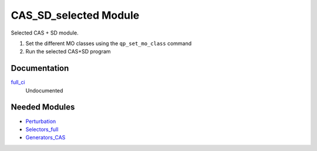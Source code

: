 ======================
CAS_SD_selected Module
======================

Selected CAS + SD module.

1) Set the different MO classes using the ``qp_set_mo_class`` command
2) Run the selected CAS+SD program

Documentation
=============

.. Do not edit this section. It was auto-generated from the
.. NEEDED_MODULES_CHILDREN file by the `update_README.py` script.

`full_ci <http://github.com/LCPQ/quantum_package/tree/master/src/CAS_SD/cas_sd_selected.irp.f#L1>`_
  Undocumented



Needed Modules
==============

.. Do not edit this section. It was auto-generated from the
.. NEEDED_MODULES_CHILDREN file by the `update_README.py` script.

.. image:: tree_dependancy.png

* `Perturbation <http://github.com/LCPQ/quantum_package/tree/master/src/Perturbation>`_
* `Selectors_full <http://github.com/LCPQ/quantum_package/tree/master/src/Selectors_full>`_
* `Generators_CAS <http://github.com/LCPQ/quantum_package/tree/master/src/Generators_CAS>`_

